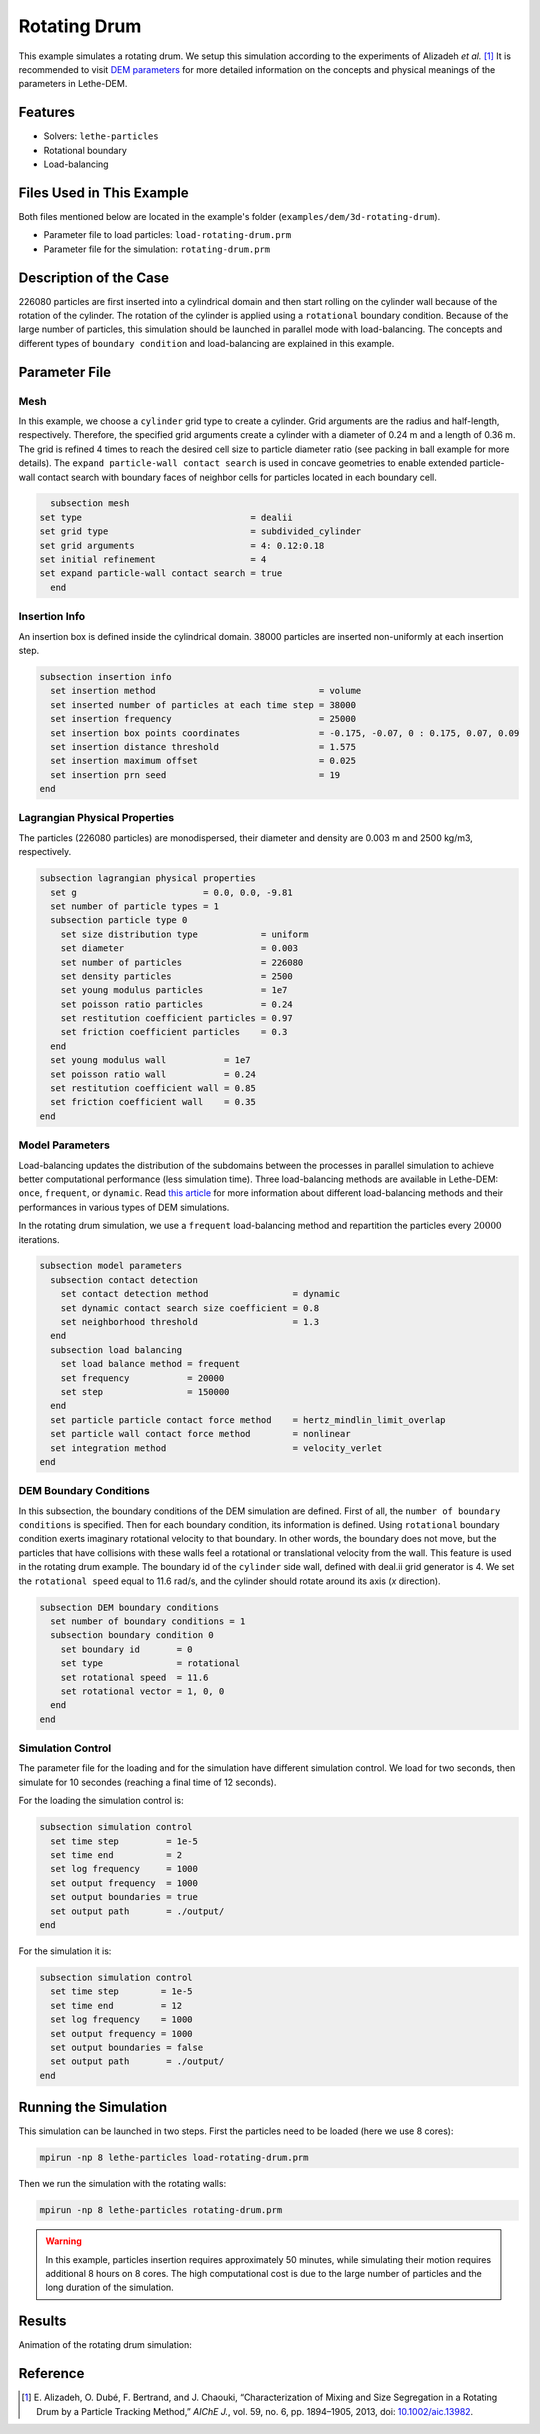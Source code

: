 ==================================
Rotating Drum
==================================

This example simulates a rotating drum. We setup this simulation according to the experiments of Alizadeh *et al.* [#alizadeh2013]_ It is recommended to visit `DEM parameters <../../../parameters/dem/dem.html>`_ for more detailed information on the concepts and physical meanings of the parameters in Lethe-DEM.

----------------------------------
Features
----------------------------------
- Solvers: ``lethe-particles``
- Rotational boundary
- Load-balancing


----------------------------
Files Used in This Example
----------------------------

Both files mentioned below are located in the example's folder (``examples/dem/3d-rotating-drum``).

- Parameter file to load particles: ``load-rotating-drum.prm``
- Parameter file for the simulation: ``rotating-drum.prm``

-----------------------
Description of the Case
-----------------------

226080 particles are first inserted into a cylindrical domain and then start rolling on the cylinder wall because of the rotation of the cylinder. The rotation of the cylinder is applied using a ``rotational`` boundary condition. Because of the large number of particles, this simulation should be launched in parallel mode with load-balancing. The concepts and different types of ``boundary condition`` and load-balancing are explained in this example.


--------------
Parameter File
--------------

Mesh
~~~~~

In this example, we choose a ``cylinder`` grid type to create a cylinder. Grid arguments are the radius and half-length, respectively. Therefore, the specified grid arguments create a cylinder with a diameter of 0.24 m and a length of 0.36 m. The grid is refined 4 times to reach the desired cell size to particle diameter ratio (see packing in ball example for more details). The ``expand particle-wall contact search`` is used in concave geometries to enable extended particle-wall contact search with boundary faces of neighbor cells for particles located in each boundary cell. 

.. code-block:: text

    subsection mesh
  set type                                = dealii
  set grid type                           = subdivided_cylinder
  set grid arguments                      = 4: 0.12:0.18
  set initial refinement                  = 4
  set expand particle-wall contact search = true
    end


Insertion Info
~~~~~~~~~~~~~~~~~~~

An insertion box is defined inside the cylindrical domain. 38000 particles are inserted non-uniformly at each insertion step.

.. code-block:: text

  subsection insertion info
    set insertion method                               = volume
    set inserted number of particles at each time step = 38000
    set insertion frequency                            = 25000
    set insertion box points coordinates               = -0.175, -0.07, 0 : 0.175, 0.07, 0.09
    set insertion distance threshold                   = 1.575
    set insertion maximum offset                       = 0.025
    set insertion prn seed                             = 19
  end


Lagrangian Physical Properties
~~~~~~~~~~~~~~~~~~~~~~~~~~~~~~~

The particles (226080 particles) are monodispersed, their diameter and density are 0.003 m and 2500 kg/m3, respectively.

.. code-block:: text

    subsection lagrangian physical properties
      set g                        = 0.0, 0.0, -9.81
      set number of particle types = 1
      subsection particle type 0
        set size distribution type            = uniform
        set diameter                          = 0.003
        set number of particles               = 226080
        set density particles                 = 2500
        set young modulus particles           = 1e7
        set poisson ratio particles           = 0.24
        set restitution coefficient particles = 0.97
        set friction coefficient particles    = 0.3
      end
      set young modulus wall           = 1e7
      set poisson ratio wall           = 0.24
      set restitution coefficient wall = 0.85
      set friction coefficient wall    = 0.35
    end


Model Parameters
~~~~~~~~~~~~~~~~~

Load-balancing updates the distribution of the subdomains between the processes in parallel simulation to achieve better computational performance (less simulation time). Three load-balancing methods are available in Lethe-DEM: ``once``, ``frequent``, or ``dynamic``. Read `this article <https://www.mdpi.com/2227-9717/10/1/79>`_ for more information about different load-balancing methods and their performances in various types of DEM simulations.


In the rotating drum simulation, we use a ``frequent`` load-balancing method and repartition the particles every :math:`20 000` iterations.

.. code-block:: text

    subsection model parameters
      subsection contact detection
        set contact detection method                = dynamic
        set dynamic contact search size coefficient = 0.8
        set neighborhood threshold                  = 1.3
      end
      subsection load balancing
        set load balance method = frequent
        set frequency           = 20000
        set step                = 150000
      end
      set particle particle contact force method    = hertz_mindlin_limit_overlap
      set particle wall contact force method        = nonlinear
      set integration method                        = velocity_verlet
    end


DEM Boundary Conditions
~~~~~~~~~~~~~~~~~~~~~~~~~~~~

In this subsection, the boundary conditions of the DEM simulation are defined. First of all, the ``number of boundary conditions`` is specified. Then for each boundary condition, its information is defined.  Using ``rotational`` boundary condition exerts imaginary rotational velocity to that boundary. In other words, the boundary does not move, but the particles that have collisions with these walls feel a rotational or translational velocity from the wall. This feature is used in the rotating drum example. The boundary id of the ``cylinder`` side wall, defined with deal.ii grid generator is 4. We set the ``rotational speed`` equal to 11.6 rad/s, and the cylinder should rotate around its axis (`x` direction).

.. code-block:: text

    subsection DEM boundary conditions
      set number of boundary conditions = 1
      subsection boundary condition 0
        set boundary id       = 0
        set type              = rotational
        set rotational speed  = 11.6
        set rotational vector = 1, 0, 0
      end
    end


Simulation Control
~~~~~~~~~~~~~~~~~~~~~~~~~~~~

The parameter file for the loading and for the simulation have different simulation control. We load for two seconds, then simulate for 10 secondes (reaching a final time of 12 seconds).

For the loading the simulation control is:

.. code-block:: text

    subsection simulation control
      set time step         = 1e-5
      set time end          = 2
      set log frequency     = 1000
      set output frequency  = 1000
      set output boundaries = true
      set output path       = ./output/
    end


For the simulation it is:

.. code-block:: text

    subsection simulation control
      set time step        = 1e-5
      set time end         = 12
      set log frequency    = 1000
      set output frequency = 1000
      set output boundaries = false
      set output path       = ./output/
    end


----------------------
Running the Simulation
----------------------
This simulation can be launched in two steps. First the particles need to be loaded (here we use 8 cores):

.. code-block:: text
  :class: copy-button

  mpirun -np 8 lethe-particles load-rotating-drum.prm

Then we run the simulation with the rotating walls:

.. code-block:: text
  :class: copy-button

  mpirun -np 8 lethe-particles rotating-drum.prm

.. warning::
  In this example, particles insertion requires approximately 50 minutes, while simulating their motion requires additional 8 hours on 8 cores. The high computational cost is due to the large number of particles and the long duration of the simulation.


---------
Results
---------

Animation of the rotating drum simulation:

.. raw:: html

    <iframe width="560" height="315" src="https://www.youtube.com/embed/ReGd7qOrz_E" frameborder="0" allowfullscreen></iframe>

---------
Reference
---------

.. [#alizadeh2013] \E. Alizadeh, O. Dubé, F. Bertrand, and J. Chaouki, “Characterization of Mixing and Size Segregation in a Rotating Drum by a Particle Tracking Method,” *AIChE J.*, vol. 59, no. 6, pp. 1894–1905, 2013, doi: `10.1002/aic.13982 <https://doi.org/10.1002/aic.13982>`_.\
